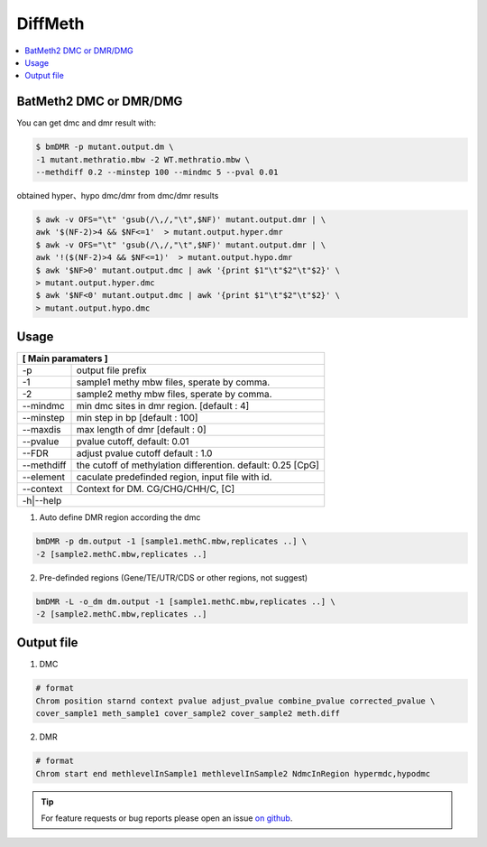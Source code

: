 DiffMeth
========

.. contents:: 
    :local:

BatMeth2 DMC or DMR/DMG
^^^^^^^^^^^^^^^^^^^^^^^

.. image:: ../media/diffmeth.png
   :height: 580px
   :width: 800 px
   :scale: 80 %
   :alt: alternate text
   :align: center

You can get dmc and dmr result with:

.. code:: bash

    $ bmDMR -p mutant.output.dm \
    -1 mutant.methratio.mbw -2 WT.methratio.mbw \
    --methdiff 0.2 --minstep 100 --mindmc 5 --pval 0.01
    
obtained hyper、hypo dmc/dmr from dmc/dmr results

.. code:: bash

    $ awk -v OFS="\t" 'gsub(/\,/,"\t",$NF)' mutant.output.dmr | \
    awk '$(NF-2)>4 && $NF<=1'  > mutant.output.hyper.dmr
    $ awk -v OFS="\t" 'gsub(/\,/,"\t",$NF)' mutant.output.dmr | \
    awk '!($(NF-2)>4 && $NF<=1)'  > mutant.output.hypo.dmr
    $ awk '$NF>0' mutant.output.dmc | awk '{print $1"\t"$2"\t"$2}' \
    > mutant.output.hyper.dmc
    $ awk '$NF<0' mutant.output.dmc | awk '{print $1"\t"$2"\t"$2}' \
    > mutant.output.hypo.dmc

Usage
^^^^^

+---------------------+--------------------------------------------------------------------------+
| **[ Main paramaters ]**                                                                        |
+=====================+==========================================================================+
| -p                  | output file prefix                                                       |
+---------------------+--------------------------------------------------------------------------+
| -1                  | sample1 methy mbw files, sperate by comma.                               |
+---------------------+--------------------------------------------------------------------------+
| -2                  | sample2 methy mbw files, sperate by comma.                               |
+---------------------+--------------------------------------------------------------------------+
| --mindmc            | min dmc sites in dmr region. [default : 4]                               |
+---------------------+--------------------------------------------------------------------------+
| --minstep           | min step in bp [default : 100]                                           |
+---------------------+--------------------------------------------------------------------------+
| --maxdis            | max length of dmr [default : 0]                                          |
+---------------------+--------------------------------------------------------------------------+
| --pvalue            | pvalue cutoff, default: 0.01                                             |
+---------------------+--------------------------------------------------------------------------+
| --FDR               | adjust pvalue cutoff default : 1.0                                       |
+---------------------+--------------------------------------------------------------------------+
| --methdiff          | the cutoff of methylation differention. default: 0.25 [CpG]              |
+---------------------+--------------------------------------------------------------------------+
| --element           | caculate predefinded region, input file with id.                         |
+---------------------+--------------------------------------------------------------------------+
| --context           | Context for DM. CG/CHG/CHH/C, [C]                                        |
+---------------------+--------------------------------------------------------------------------+
| -h|--help                                                                                      |
+---------------------+--------------------------------------------------------------------------+


1. Auto define DMR region according the dmc 

.. code:: bash

    bmDMR -p dm.output -1 [sample1.methC.mbw,replicates ..] \
    -2 [sample2.methC.mbw,replicates ..]

2. Pre-definded regions (Gene/TE/UTR/CDS or other regions, not suggest) 

.. code:: bash

    bmDMR -L -o_dm dm.output -1 [sample1.methC.mbw,replicates ..] \
    -2 [sample2.methC.mbw,replicates ..]


Output file
^^^^^^^^^^^

1. DMC

.. code:: bash

    # format
    Chrom position starnd context pvalue adjust_pvalue combine_pvalue corrected_pvalue \
    cover_sample1 meth_sample1 cover_sample2 cover_sample2 meth.diff 
    
2. DMR

.. code:: bash

    # format
    Chrom start end methlevelInSample1 methlevelInSample2 NdmcInRegion hypermdc,hypodmc



.. tip:: For feature requests or bug reports please open an issue `on github <http://github.com/ZhouQiangwei/BatMeth2>`__.
